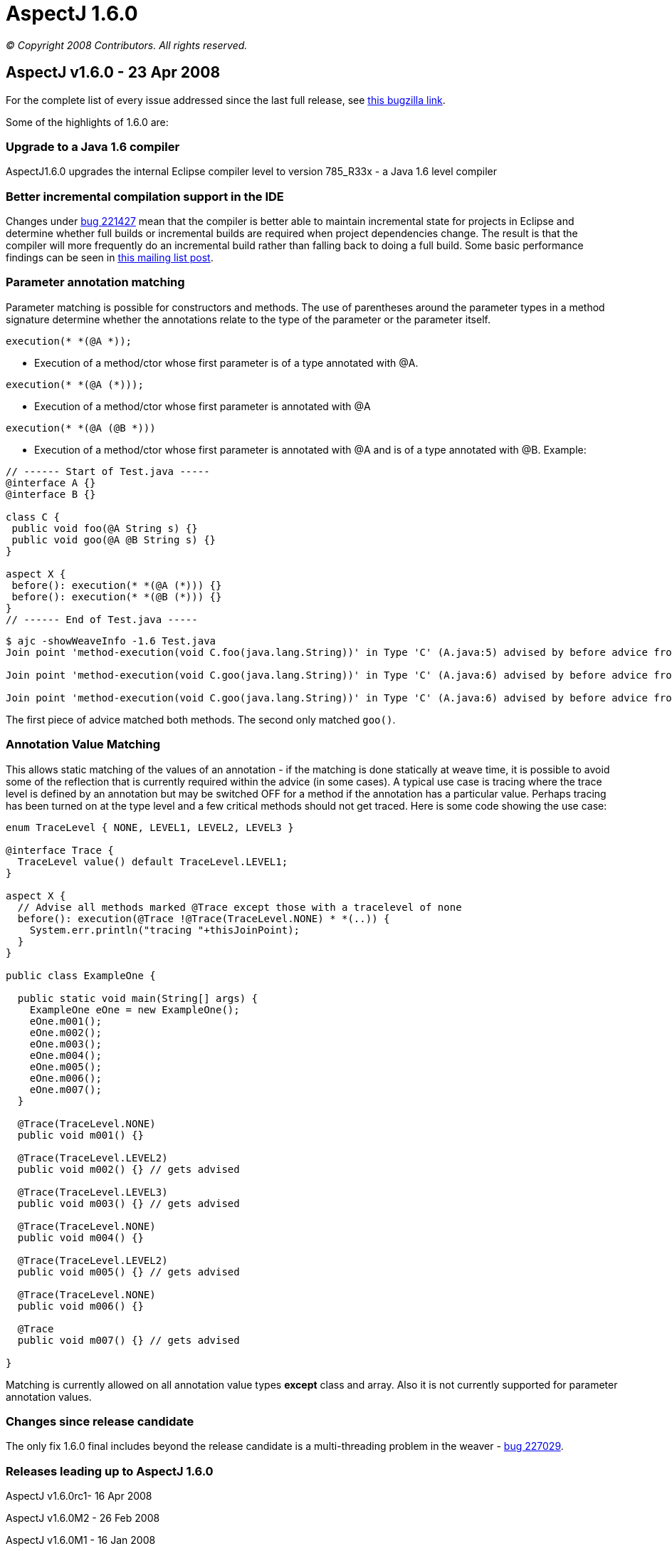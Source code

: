 = AspectJ 1.6.0

_© Copyright 2008 Contributors. All rights reserved._

== AspectJ v1.6.0 - 23 Apr 2008

For the complete list of every issue addressed since the last full
release, see
https://bugs.eclipse.org/bugs/buglist.cgi?query_format=advanced&short_desc_type=allwordssubstr&short_desc=&product=AspectJ&target_milestone=1.6.0+M1&target_milestone=1.6.0+M2&target_milestone=1.6.0+RC1&target_milestone=1.6.0&long_desc_type=allwordssubstr&long_desc=&bug_file_loc_type=allwordssubstr&bug_file_loc=&status_whiteboard_type=allwordssubstr&status_whiteboard=&keywords_type=allwords&keywords=&bug_status=RESOLVED&bug_status=VERIFIED&bug_status=CLOSED&emailtype1=substring&email1=&emailtype2=substring&email2=&bugidtype=include&bug_id=&votes=&chfieldfrom=&chfieldto=Now&chfieldvalue=&cmdtype=doit&order=Reuse+same+sort+as+last+time&field0-0-0=noop&type0-0-0=noop&value0-0-0=[this
bugzilla link].

Some of the highlights of 1.6.0 are:

=== Upgrade to a Java 1.6 compiler

AspectJ1.6.0 upgrades the internal Eclipse compiler level to version
785_R33x - a Java 1.6 level compiler

=== Better incremental compilation support in the IDE

Changes under https://bugs.eclipse.org/bugs/show_bug.cgi?id=221427[bug
221427] mean that the compiler is better able to maintain incremental
state for projects in Eclipse and determine whether full builds or
incremental builds are required when project dependencies change. The
result is that the compiler will more frequently do an incremental build
rather than falling back to doing a full build. Some basic performance
findings can be seen in
https://dev.eclipse.org/mhonarc/lists/aspectj-users/msg09002.html[this
mailing list post].

=== Parameter annotation matching

Parameter matching is possible for constructors and methods. The use of
parentheses around the parameter types in a method signature determine
whether the annotations relate to the type of the parameter or the
parameter itself.

[source, java]
....
execution(* *(@A *));
....

- Execution of a method/ctor whose first parameter is of a type
annotated with @A.

[source, java]
....
execution(* *(@A (*)));
....

- Execution of a method/ctor whose first parameter is annotated with @A

[source, java]
....
execution(* *(@A (@B *)))
....

- Execution of a method/ctor whose first parameter is annotated with @A
and is of a type annotated with @B. Example:

[source, java]
....
// ------ Start of Test.java -----
@interface A {}
@interface B {}

class C {
 public void foo(@A String s) {}
 public void goo(@A @B String s) {}
}

aspect X {
 before(): execution(* *(@A (*))) {}
 before(): execution(* *(@B (*))) {}
}
// ------ End of Test.java -----
....

[source, text]
....
$ ajc -showWeaveInfo -1.6 Test.java
Join point 'method-execution(void C.foo(java.lang.String))' in Type 'C' (A.java:5) advised by before advice from 'X' (A.java:10)

Join point 'method-execution(void C.goo(java.lang.String))' in Type 'C' (A.java:6) advised by before advice from 'X' (A.java:11)

Join point 'method-execution(void C.goo(java.lang.String))' in Type 'C' (A.java:6) advised by before advice from 'X' (A.java:10)
....

The first piece of advice matched both methods. The second only matched `goo()`.

=== Annotation Value Matching

This allows static matching of the values of an annotation - if the
matching is done statically at weave time, it is possible to avoid some
of the reflection that is currently required within the advice (in some
cases). A typical use case is tracing where the trace level is defined
by an annotation but may be switched OFF for a method if the annotation
has a particular value. Perhaps tracing has been turned on at the type
level and a few critical methods should not get traced. Here is some
code showing the use case:

[source, java]
....
enum TraceLevel { NONE, LEVEL1, LEVEL2, LEVEL3 }

@interface Trace {
  TraceLevel value() default TraceLevel.LEVEL1;
}

aspect X {
  // Advise all methods marked @Trace except those with a tracelevel of none
  before(): execution(@Trace !@Trace(TraceLevel.NONE) * *(..)) {
    System.err.println("tracing "+thisJoinPoint);
  }
}

public class ExampleOne {

  public static void main(String[] args) {
    ExampleOne eOne = new ExampleOne();
    eOne.m001();
    eOne.m002();
    eOne.m003();
    eOne.m004();
    eOne.m005();
    eOne.m006();
    eOne.m007();
  }

  @Trace(TraceLevel.NONE)
  public void m001() {}

  @Trace(TraceLevel.LEVEL2)
  public void m002() {} // gets advised

  @Trace(TraceLevel.LEVEL3)
  public void m003() {} // gets advised

  @Trace(TraceLevel.NONE)
  public void m004() {}

  @Trace(TraceLevel.LEVEL2)
  public void m005() {} // gets advised

  @Trace(TraceLevel.NONE)
  public void m006() {}

  @Trace
  public void m007() {} // gets advised

}
....

Matching is currently allowed on all annotation value types *except*
class and array. Also it is not currently supported for parameter
annotation values.

=== Changes since release candidate

The only fix 1.6.0 final includes beyond the release candidate is a
multi-threading problem in the weaver -
https://bugs.eclipse.org/bugs/show_bug.cgi?id=227029[bug 227029].

=== Releases leading up to AspectJ 1.6.0

AspectJ v1.6.0rc1- 16 Apr 2008

AspectJ v1.6.0M2 - 26 Feb 2008

AspectJ v1.6.0M1 - 16 Jan 2008

'''''
